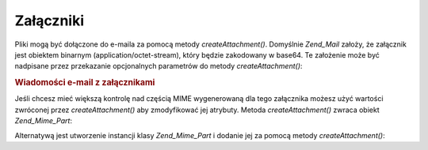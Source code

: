 .. _zend.mail.attachments:

Załączniki
==========

Pliki mogą być dołączone do e-maila za pomocą metody *createAttachment()*. Domyślnie *Zend_Mail* założy,
że załącznik jest obiektem binarnym (application/octet-stream), który będzie zakodowany w base64. Te
założenie może być nadpisane przez przekazanie opcjonalnych parametrów do metody *createAttachment()*:

.. _zend.mail.attachments.example-1:

.. rubric:: Wiadomości e-mail z załącznikami

.. code-block:: php
   :linenos:

   $mail = new Zend_Mail();
   // tworzymy wiadomość
   $mail->createAttachment($someBinaryString);
   $mail->createAttachment($myImage,
                           'image/gif',
                           Zend_Mime::DISPOSITION_INLINE,
                           Zend_Mime::ENCODING_8BIT);


Jeśli chcesz mieć większą kontrolę nad częścią MIME wygenerowaną dla tego załącznika możesz użyć
wartości zwróconej przez *createAttachment()* aby zmodyfikować jej atrybuty. Metoda *createAttachment()* zwraca
obiekt *Zend_Mime_Part*:

.. code-block:: php
   :linenos:

   $mail = new Zend_Mail();

   $at = $mail->createAttachment($myImage);
   $at->type        = 'image/gif';
   $at->disposition = Zend_Mime::DISPOSITION_INLINE;
   $at->encoding    = Zend_Mime::ENCODING_8BIT;
   $at->filename    = 'test.gif';

   $mail->send();


Alternatywą jest utworzenie instancji klasy *Zend_Mime_Part* i dodanie jej za pomocą metody *createAttachment()*:

.. code-block:: php
   :linenos:

   $mail = new Zend_Mail();

   $at = new Zend_Mime_Part($myImage);
   $at->type        = 'image/gif';
   $at->disposition = Zend_Mime::DISPOSITION_INLINE;
   $at->encoding    = Zend_Mime::ENCODING_8BIT;
   $at->filename    = 'test.gif';

   $mail->createAttachment($at);

   $mail->send();




